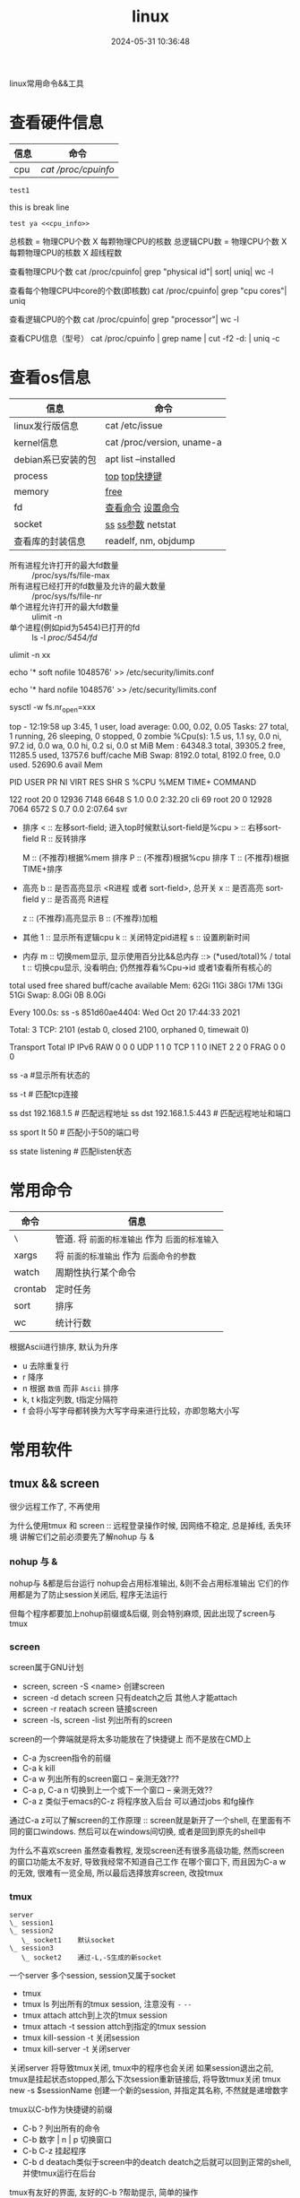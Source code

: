 #+title: linux
#+date: 2024-05-31 10:36:48
#+hugo_section: docs
#+hugo_bundle: os/linux
#+export_file_name: index
#+hugo_weight: 1
#+hugo_draft: false
#+hugo_auto_set_lastmod: t
#+hugo_custom_front_matter: :bookCollapseSection false

linux常用命令&&工具

#+hugo: more
* 查看硬件信息

  | 信息 | 命令              |
  |------+-------------------|
  | cpu  | [[cpu_info][cat /proc/cpuinfo]] |
  |------+-------------------|

  : test1
  this is break line
  : test ya <<cpu_info>>
  #+attr_shortcode: cpu查看 "..."
  #+begin_expand  
  总核数 = 物理CPU个数 X 每颗物理CPU的核数
  总逻辑CPU数 = 物理CPU个数 X 每颗物理CPU的核数 X 超线程数

  查看物理CPU个数
  cat /proc/cpuinfo| grep "physical id"| sort| uniq| wc -l

  查看每个物理CPU中core的个数(即核数)
  cat /proc/cpuinfo| grep "cpu cores"| uniq

  查看逻辑CPU的个数
  cat /proc/cpuinfo| grep "processor"| wc -l
 
  查看CPU信息（型号）
  cat /proc/cpuinfo | grep name | cut -f2 -d: | uniq -c
  #+end_expand

* 查看os信息

  | 信息               | 命令                       |
  |--------------------+----------------------------|
  | linux发行版信息    | cat /etc/issue             |
  |--------------------+----------------------------|
  | kernel信息         | cat /proc/version, uname-a |
  |--------------------+----------------------------|
  | debian系已安装的包 | apt list --installed       |
  |--------------------+----------------------------|
  | process            | [[top_info][top]]  [[top_shortkey][top快捷键]]             |
  |--------------------+----------------------------|
  | memory             | [[free][free]]                       |
  |--------------------+----------------------------|
  | fd                 | [[fd_info][查看命令]]  [[fd_set][设置命令]]         |
  |--------------------+----------------------------|
  | socket             | [[ss][ss]]  [[ss_args][ss参数]] netstat         |
  |--------------------+----------------------------|
  | 查看库的封装信息   | readelf, nm, objdump       |
  |--------------------+----------------------------|

  <<fd_info>>
  #+attr_shortcode: fd查询 "..."
  #+begin_expand
  + 所有进程允许打开的最大fd数量 :: /proc/sys/fs/file-max
  + 所有进程已经打开的fd数量及允许的最大数量 :: /proc/sys/fs/file-nr
  + 单个进程允许打开的最大fd数量 :: ulimit -n
  + 单个进程(例如pid为5454)已打开的fd :: ls -l /proc/5454/fd/
  #+end_expand
  <<fd_set>>
  #+attr_shortcode: fd设置 "..."
  #+begin_expand
  # 用户单进程最大; 仅当前sesstion生效
  # ulimit -n 实际是 ulimit -Sn (Soft软件)
  #          H硬件是 ulimit -Hn
  ulimit -n xx 

  # 用户单进程S(软件)最大 -- 需要重新登录生效
  echo '* soft nofile 1048576' >> /etc/security/limits.conf
  # 用户单进程H(硬件)最大 -- 需要重新登录生效
  # 该值一定不能大于fs.nr_open, 否则注销后将无法正常登录!!!
  echo '* hard nofile 1048576' >> /etc/security/limits.conf 
       
  # 重点!!! 以上3个的配置数都受限于fs.nr_open -- 调用sysctl -p生效
  sysctl -w fs.nr_open=xxx
  #+end_expand

  <<top_info>>
  #+attr_shortcode: top输出解释 "..."
  #+begin_expand
  # 重点关注 cpu可用%Cpu->id, 内存可用MiB->availMem, 服务器负载情况top-> load average
    
  # top      当前系统时间; 启动了3小时45分钟; user同时在线的用户; load average服务器1min, 5min, 15min的负载情况
  #          load average数据是每隔5秒钟检查一次活跃的进程数，然后按特定算法计算出的数值。
  #                      如果这个数除以逻辑CPU的数量，结果高于5的时候就表明系统在超负荷运转了
  # Tasks    总共开启了27个进程, 1个在run, 26个sleep, 0stoped, 0僵尸进程zombie
  # %cpu     总核数的平均值(不会大于100%), us用户占比, sy系统占比, ni用户进程空间内改变过优先级的进程占用CPU百分比
  #          id空闲cpu百分比, wa用户进程空间内改变过优先级的进程占用CPU百分比, hi硬件中断, si软件中断, st实时
  # MiB Mem  total系统物理总内存, free空闲内存, used已使用,    buff/cache缓冲区内存
  # MiB Swap total交换总内存,     free交换空闲, used交换已用,  avail 可用内存
  # 这一系列信息是系统的信息, docker容器内外是一致的
  top - 12:19:58 up  3:45,  1 user,  load average: 0.00, 0.02, 0.05
  Tasks:  27 total,   1 running,  26 sleeping,   0 stopped,   0 zombie
  %Cpu(s):  1.5 us,  1.1 sy,  0.0 ni, 97.2 id,  0.0 wa,  0.0 hi,  0.2 si,  0.0 st
  MiB Mem :  64348.3 total,  39305.2 free,  11285.5 used,  13757.6 buff/cache
  MiB Swap:   8192.0 total,   8192.0 free,      0.0 used.  52690.6 avail Mem 


  # pid      pid
  # user     谁启动的该进程
  # PR       优先级
  # ni       nice值 负值表示高优先级，正值表示低优先级
  # VIRT     虚拟内存
  # RES      真实内存
  # SHR      共享内存
  # %CPU     单核cpu占比, 大于100%表示占用了多个cpu核, 不能大于100% * cpu核数
  # TIME+    进程运行总时间??占用cpu的总时间??
  # COMMAND  进程启动时的命令
  PID USER      PR  NI    VIRT    RES    SHR S  %CPU  %MEM     TIME+ COMMAND

  122 root      20   0   12936   7148   6648 S   1.0   0.0   2:32.20 cli                                                                            
  69  root      20   0   12928   7064   6572 S   0.7   0.0   2:07.64 svr                                                                            

  #+end_expand
  <<top_shortkey>>
  #+attr_shortcode: top快捷键 "..."
  #+begin_expand
  + 排序
    < :: 左移sort-field; 进入top时候默认sort-field是%cpu
    > :: 右移sort-field
    R :: 反转排序

    M :: (不推荐)根据%mem 排序
    P :: (不推荐)根据%cpu 排序
    T :: (不推荐)根据TIME+排序
  + 高亮
    b :: 是否高亮显示 <R进程 或者 sort-field>, 总开关
    x :: 是否高亮 sort-field
    y :: 是否高亮 R进程

    z :: (不推荐)高亮显示
    B :: (不推荐)加粗

  + 其他
    1 :: 显示所有逻辑cpu
    k :: 关闭特定pid进程
    s :: 设置刷新时间
  + 内存
    m :: 切换mem显示, 显示使用百分比&&总内存 ::>  (*used/total)% / total
    t :: 切换cpu显示, 没看明白; 仍然推荐看%Cpu->id 或者1查看所有核心的
  #+end_expand

  <<free>>
  #+attr_shortcode: free输出说明 "..."   
  #+begin_expand
  # free -h
   
  # total        系统总内存
  # used         已经使用的内存
  # free         空闲的内存 -- 不等于可用内存
  # shared       已经舍弃的内存???
  # buff/cache   io读写内存;内存紧张的时候,会自动释放; cache文件系统缓存; buff 裸设备相关缓存
  # available    可用内存. = free + buff/cache
  total        used        free      shared  buff/cache   available
  Mem:           62Gi        11Gi        38Gi        17Mi        13Gi        51Gi
  Swap:         8.0Gi          0B       8.0Gi
  #+end_expand

  <<ss>>
  #+attr_shortcode: ss输出说明 "..."
  #+begin_expand
  # every 100s 每100s刷新一次 ss-s  851d60ae4404是服务器名字  服务器当前时间
  # total:           这个数值是docker容器有关的, 每个单独计算;   貌似是inet + 1 TODONOW.
  # TCP: 2101        这个数值是docker容器无关的, 容器内外都一样; 貌似是state总和?? TODONOW
  #      estab    -- 这个数值是docker容器相关的, 每个单独计算
  #      closed   -- 这个数值是docker容器相关的, 每个单独计算
  #      orphaned --
  #      timewait --   
  Every 100.0s: ss -s      851d60ae4404: Wed Oct 20 17:44:33 2021

  Total: 3
  TCP:   2101 (estab 0, closed 2100, orphaned 0, timewait 0)

  # RAW
  # UDP
  # TCP   这里的total是docker容器相关的, 每个单独计算
  # INET
  # FRAG
  Transport Total     IP        IPv6
  RAW       0         0         0
  UDP       1         1         0
  TCP       1         1         0
  INET      2         2         0
  FRAG      0         0         0
  #+end_expand

  <<ss_args>>
  #+attr_shortcode: ss常用参数 "..."
  #+begin_expand
  # ss默认只显示state = established状态的, 可以通过-a或state参数来控制显示
  ss -a  #显示所有状态的

   
  # -4 ipv4
  # -6 ipv6
  # -t tcp协议
  # -u udp协议 等等
  ss -t  # 匹配tcp连接


  # dst   -- 远端
  # src   -- 本地   
  ss dst 192.168.1.5        # 匹配远程地址
  ss dst 192.168.1.5:443    # 匹配远程地址和端口


  # dport --
  # sport --
  # 可以通过比较参数来选择某个区间的端口号
  # le, ge, eq, ne, gt, lt -- 与sh的语法一致
  ss sport lt 50            # 匹配小于50的端口号


  # state 通过tcp连接状态进行过滤
  # 常用状态
  # established, SYN-SENT, syn-recv, fin-wait-1, fin-wait-2, time-wait, closed, close-wait, listen, closing
  ss state listening        # 匹配listen状态
  #+end_expand
     

* 常用命令

  | 命令    | 信息                                        |
  |---------+---------------------------------------------|
  | =\=       | 管道. 将 =前面的标准输出= 作为 =后面的标准输入= |
  |---------+---------------------------------------------|
  | xargs   | 将 =前面的标准输出= 作为 =后面命令的参数=       |
  |---------+---------------------------------------------|
  | watch   | 周期性执行某个命令                          |
  |---------+---------------------------------------------|
  | crontab | 定时任务                                    |
  |---------+---------------------------------------------|
  | sort    | 排序                                        |
  |---------+---------------------------------------------|
  | wc      | 统计行数                                    |
  |---------+---------------------------------------------|

  <<sort>>
  #+attr_shortcode: sort "..."
  #+begin_expand
  根据Ascii进行排序, 默认为升序
  - u 去除重复行
  - r 降序
  - n 根据 =数值= 而非 =Ascii= 排序
  - k, t  k指定列数, t指定分隔符
  - f 会将小写字母都转换为大写字母来进行比较，亦即忽略大小写
  #+end_expand

* 常用软件
** tmux && screen
   #+attr_shortcode: info
   #+begin_hint
   很少远程工作了, 不再使用
   #+end_hint
   为什么使用tmux 和 screen :: 远程登录操作时候, 因网络不稳定, 总是掉线, 丢失环境
   讲解它们之前必须要先了解nohup 与 &
*** nohup 与 &
    nohup与 &都是后台运行
    nohup会占用标准输出, &则不会占用标准输出
    它们的作用都是为了防止session关闭后, 程序无法运行

    但每个程序都要加上nohup前缀或&后缀, 则会特别麻烦, 因此出现了screen与tmux

*** screen
    screen属于GNU计划

    #+attr_shortcode: 基本命令 "..."
    #+begin_expand
    - screen, screen -S <name>
      创建screen
    - screen -d
      detach screen  只有deatch之后 其他人才能attach
    - screen -r
      reatach screen 链接screen
    - screen -ls, screen -list
      列出所有的screen
    #+end_expand

    #+attr_shortcode: 快捷键 "..."
    #+begin_expand
    screen的一个弊端就是将太多功能放在了快捷键上 而不是放在CMD上

    - C-a
      为screen指令的前缀
    - C-a k
      kill
    - C-a w
      列出所有的screen窗口  -- 亲测无效???
    - C-a p, C-a n
      切换到上一个或下一个窗口 -- 亲测无效??
    - C-a z
      类似于emacs的C-z 将程序放入后台 可以通过jobs 和fg操作
    #+end_expand

    #+attr_shortcode: info
    #+begin_hint
    通过C-a z可以了解screen的工作原理 :: screen就是新开了一个shell, 在里面有不同的窗口windows.
    然后可以在windows间切换, 或者是回到原先的shell中
    #+end_hint

    #+attr_shortcode: info
    #+begin_hint
    为什么不喜欢screen
    虽然查看教程, 发现screen还有很多高级功能, 然而screen的窗口功能太不友好, 导致我经常不知道自己工作
    在哪个窗口下, 而且因为C-a w的无效, 很难有一览全局, 所以最后选择放弃screen, 改投tmux
    #+end_hint

*** tmux
    #+begin_example
      server
      \_ session1
      \_ session2
         \_ socket1    默认socket
      \_ session3
         \_ socket2    通过-L,-S生成的新socket              
    #+end_example
    一个server 多个session, session又属于socket

    #+attr_shortcode: 基本命令 "..."
    #+begin_expand
    - tmux
    - tmux ls
      列出所有的tmux session, 注意没有 =-=  =--=
    - tmux attach
      attch到上次的tmux session
    - tmux attach -t session
      attch到指定的tmux session
    - tmux kill-session -t
      关闭session
    - tmux kill-server -t
      关闭server      
    #+end_expand

    #+attr_shortcode: info
    #+begin_hint
    关闭server 将导致tmux关闭, tmux中的程序也会关闭
    如果session退出之前, tmux是挂起状态stopped,那么下次session重新链接后, 将导致tmux关闭
    tmux new -s $sessionName 创建一个新的session, 并指定其名称, 不然就是递增数字
    #+end_hint

    #+attr_shortcode: 快捷键 "..."
    #+begin_expand
    tmux以C-b作为快捷键的前缀

    - C-b ?
      列出所有的命令
    - C-b 数字 | n | p
      切换窗口
    - C-b C-z
      挂起程序
    - C-b d
      deatach类似于screen中的deatch
      deatch之后就可以回到正常的shell, 并使tmux运行在后台
    #+end_expand

    #+attr_shortcode: info
    #+begin_hint
    tmux有友好的界面, 友好的C-b ?帮助提示, 简单的操作
    #+end_hint
